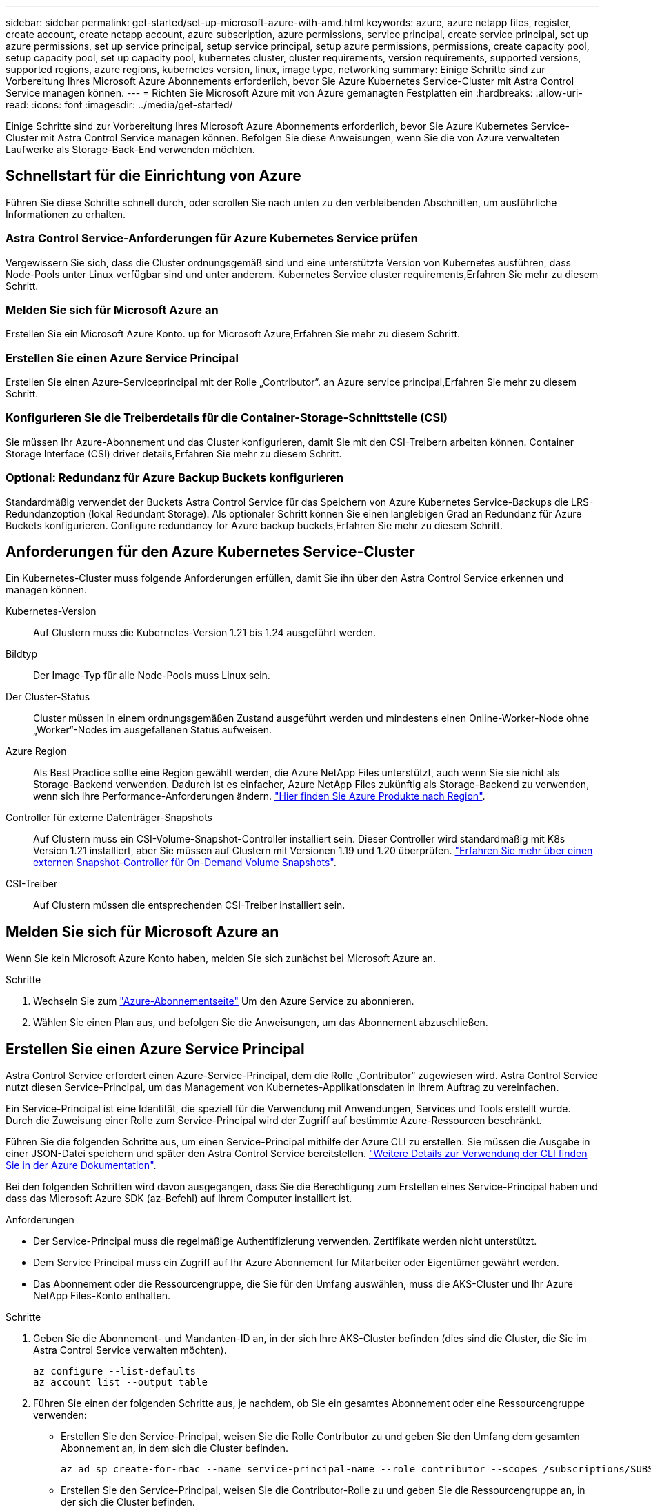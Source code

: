 ---
sidebar: sidebar 
permalink: get-started/set-up-microsoft-azure-with-amd.html 
keywords: azure, azure netapp files, register, create account, create netapp account, azure subscription, azure permissions, service principal, create service principal, set up azure permissions, set up service principal, setup service principal, setup azure permissions, permissions, create capacity pool, setup capacity pool, set up capacity pool, kubernetes cluster, cluster requirements, version requirements, supported versions, supported regions, azure regions, kubernetes version, linux, image type, networking 
summary: Einige Schritte sind zur Vorbereitung Ihres Microsoft Azure Abonnements erforderlich, bevor Sie Azure Kubernetes Service-Cluster mit Astra Control Service managen können. 
---
= Richten Sie Microsoft Azure mit von Azure gemanagten Festplatten ein
:hardbreaks:
:allow-uri-read: 
:icons: font
:imagesdir: ../media/get-started/


Einige Schritte sind zur Vorbereitung Ihres Microsoft Azure Abonnements erforderlich, bevor Sie Azure Kubernetes Service-Cluster mit Astra Control Service managen können. Befolgen Sie diese Anweisungen, wenn Sie die von Azure verwalteten Laufwerke als Storage-Back-End verwenden möchten.



== Schnellstart für die Einrichtung von Azure

Führen Sie diese Schritte schnell durch, oder scrollen Sie nach unten zu den verbleibenden Abschnitten, um ausführliche Informationen zu erhalten.



=== Astra Control Service-Anforderungen für Azure Kubernetes Service prüfen

[role="quick-margin-para"]
Vergewissern Sie sich, dass die Cluster ordnungsgemäß sind und eine unterstützte Version von Kubernetes ausführen, dass Node-Pools unter Linux verfügbar sind und unter anderem.  Kubernetes Service cluster requirements,Erfahren Sie mehr zu diesem Schritt.



=== Melden Sie sich für Microsoft Azure an

[role="quick-margin-para"]
Erstellen Sie ein Microsoft Azure Konto.  up for Microsoft Azure,Erfahren Sie mehr zu diesem Schritt.



=== Erstellen Sie einen Azure Service Principal

[role="quick-margin-para"]
Erstellen Sie einen Azure-Serviceprincipal mit der Rolle „Contributor“.  an Azure service principal,Erfahren Sie mehr zu diesem Schritt.



=== Konfigurieren Sie die Treiberdetails für die Container-Storage-Schnittstelle (CSI)

[role="quick-margin-para"]
Sie müssen Ihr Azure-Abonnement und das Cluster konfigurieren, damit Sie mit den CSI-Treibern arbeiten können.  Container Storage Interface (CSI) driver details,Erfahren Sie mehr zu diesem Schritt.



=== Optional: Redundanz für Azure Backup Buckets konfigurieren

[role="quick-margin-para"]
Standardmäßig verwendet der Buckets Astra Control Service für das Speichern von Azure Kubernetes Service-Backups die LRS-Redundanzoption (lokal Redundant Storage). Als optionaler Schritt können Sie einen langlebigen Grad an Redundanz für Azure Buckets konfigurieren.  Configure redundancy for Azure backup buckets,Erfahren Sie mehr zu diesem Schritt.



== Anforderungen für den Azure Kubernetes Service-Cluster

Ein Kubernetes-Cluster muss folgende Anforderungen erfüllen, damit Sie ihn über den Astra Control Service erkennen und managen können.

Kubernetes-Version:: Auf Clustern muss die Kubernetes-Version 1.21 bis 1.24 ausgeführt werden.
Bildtyp:: Der Image-Typ für alle Node-Pools muss Linux sein.
Der Cluster-Status:: Cluster müssen in einem ordnungsgemäßen Zustand ausgeführt werden und mindestens einen Online-Worker-Node ohne „Worker“-Nodes im ausgefallenen Status aufweisen.
Azure Region:: Als Best Practice sollte eine Region gewählt werden, die Azure NetApp Files unterstützt, auch wenn Sie sie nicht als Storage-Backend verwenden. Dadurch ist es einfacher, Azure NetApp Files zukünftig als Storage-Backend zu verwenden, wenn sich Ihre Performance-Anforderungen ändern. https://azure.microsoft.com/en-us/global-infrastructure/services/?products=netapp["Hier finden Sie Azure Produkte nach Region"^].


Controller für externe Datenträger-Snapshots:: Auf Clustern muss ein CSI-Volume-Snapshot-Controller installiert sein. Dieser Controller wird standardmäßig mit K8s Version 1.21 installiert, aber Sie müssen auf Clustern mit Versionen 1.19 und 1.20 überprüfen. https://docs.netapp.com/us-en/trident/trident-use/vol-snapshots.html["Erfahren Sie mehr über einen externen Snapshot-Controller für On-Demand Volume Snapshots"^].
CSI-Treiber:: Auf Clustern müssen die entsprechenden CSI-Treiber installiert sein.




== Melden Sie sich für Microsoft Azure an

Wenn Sie kein Microsoft Azure Konto haben, melden Sie sich zunächst bei Microsoft Azure an.

.Schritte
. Wechseln Sie zum https://azure.microsoft.com/en-us/free/["Azure-Abonnementseite"^] Um den Azure Service zu abonnieren.
. Wählen Sie einen Plan aus, und befolgen Sie die Anweisungen, um das Abonnement abzuschließen.




== Erstellen Sie einen Azure Service Principal

Astra Control Service erfordert einen Azure-Service-Principal, dem die Rolle „Contributor“ zugewiesen wird. Astra Control Service nutzt diesen Service-Principal, um das Management von Kubernetes-Applikationsdaten in Ihrem Auftrag zu vereinfachen.

Ein Service-Principal ist eine Identität, die speziell für die Verwendung mit Anwendungen, Services und Tools erstellt wurde. Durch die Zuweisung einer Rolle zum Service-Principal wird der Zugriff auf bestimmte Azure-Ressourcen beschränkt.

Führen Sie die folgenden Schritte aus, um einen Service-Principal mithilfe der Azure CLI zu erstellen. Sie müssen die Ausgabe in einer JSON-Datei speichern und später den Astra Control Service bereitstellen. https://docs.microsoft.com/en-us/cli/azure/create-an-azure-service-principal-azure-cli["Weitere Details zur Verwendung der CLI finden Sie in der Azure Dokumentation"^].

Bei den folgenden Schritten wird davon ausgegangen, dass Sie die Berechtigung zum Erstellen eines Service-Principal haben und dass das Microsoft Azure SDK (az-Befehl) auf Ihrem Computer installiert ist.

.Anforderungen
* Der Service-Principal muss die regelmäßige Authentifizierung verwenden. Zertifikate werden nicht unterstützt.
* Dem Service Principal muss ein Zugriff auf Ihr Azure Abonnement für Mitarbeiter oder Eigentümer gewährt werden.
* Das Abonnement oder die Ressourcengruppe, die Sie für den Umfang auswählen, muss die AKS-Cluster und Ihr Azure NetApp Files-Konto enthalten.


.Schritte
. Geben Sie die Abonnement- und Mandanten-ID an, in der sich Ihre AKS-Cluster befinden (dies sind die Cluster, die Sie im Astra Control Service verwalten möchten).
+
[source, azureCLI]
----
az configure --list-defaults
az account list --output table
----
. Führen Sie einen der folgenden Schritte aus, je nachdem, ob Sie ein gesamtes Abonnement oder eine Ressourcengruppe verwenden:
+
** Erstellen Sie den Service-Principal, weisen Sie die Rolle Contributor zu und geben Sie den Umfang dem gesamten Abonnement an, in dem sich die Cluster befinden.
+
[source, azurecli]
----
az ad sp create-for-rbac --name service-principal-name --role contributor --scopes /subscriptions/SUBSCRIPTION-ID
----
** Erstellen Sie den Service-Principal, weisen Sie die Contributor-Rolle zu und geben Sie die Ressourcengruppe an, in der sich die Cluster befinden.
+
[source, azurecli]
----
az ad sp create-for-rbac --name service-principal-name --role contributor --scopes /subscriptions/SUBSCRIPTION-ID/resourceGroups/RESOURCE-GROUP-ID
----


. Speichern Sie die resultierende Azure CLI-Ausgabe als JSON-Datei.
+
Sie müssen diese Datei bereitstellen, damit Astra Control Service Ihre AKS-Cluster erkennen und Kubernetes-Datenmanagement-Vorgänge managen kann. link:../use/manage-credentials.html["Erfahren Sie mehr über das Management von Anmeldeinformationen im Astra Control Service"].

. Optional: Fügen Sie die Abonnement-ID der JSON-Datei hinzu, damit der Astra Control Service beim Auswählen der Datei automatisch die ID füllt.
+
Andernfalls müssen Sie die Abonnement-ID in Astra Control Service eingeben, wenn Sie dazu aufgefordert werden.

+
*Beispiel*

+
[source, JSON]
----
{
  "appId": "0db3929a-bfb0-4c93-baee-aaf8",
  "displayName": "sp-example-dev-sandbox",
  "name": "http://sp-example-dev-sandbox",
  "password": "mypassword",
  "tenant": "011cdf6c-7512-4805-aaf8-7721afd8ca37",
  "subscriptionId": "99ce999a-8c99-99d9-a9d9-99cce99f99ad"
}
----
. Optional: Testen Sie Ihren Service-Principal. Wählen Sie je nach Umfang, den Ihr Service Principal verwendet, die folgenden Beispielbefehle aus.
+
.Abonnement-Umfang
[source, azurecli]
----
az login --service-principal --username APP-ID-SERVICEPRINCIPAL --password PASSWORD --tenant TENANT-ID
az group list --subscription SUBSCRIPTION-ID
az aks list --subscription SUBSCRIPTION-ID
az storage container list --account-name STORAGE-ACCOUNT-NAME
----
+
.Umfang der Ressourcengruppen
[source, azurecli]
----
az login --service-principal --username APP-ID-SERVICEPRINCIPAL --password PASSWORD --tenant TENANT-ID
az aks list --subscription SUBSCRIPTION-ID --resource-group RESOURCE-GROUP-ID
----




== Konfigurieren Sie die Treiberdetails für die Container-Storage-Schnittstelle (CSI)

Wenn Sie verwaltete Azure-Festplatten mit dem Astra Control Service verwenden möchten, müssen Sie zunächst die CSI-Volume-Snapshot-Funktion für Kubernetes-Versionen ab 1.21 konfigurieren und die erforderlichen CSI-Treiber installieren.



=== Installieren Sie einen CSI-Volume-Snapshot-Controller für Kubernetes 1.19

Wenn Sie Kubernetes Version 1.19 verwenden, befolgen Sie diese Anweisungen, um einen Volume-Snapshot-Controller zu installieren.

.Schritte
. Installieren Sie die Volume Snapshot-CRDs.
+
[source, kubectl]
----
kubectl apply -f https://raw.githubusercontent.com/kubernetes-csi/external-snapshotter/release-3.0/client/config/crd/snapshot.storage.k8s.io_volumesnapshotclasses.yaml
kubectl apply -f https://raw.githubusercontent.com/kubernetes-csi/external-snapshotter/release-3.0/client/config/crd/snapshot.storage.k8s.io_volumesnapshotcontents.yaml
kubectl apply -f https://raw.githubusercontent.com/kubernetes-csi/external-snapshotter/release-3.0/client/config/crd/snapshot.storage.k8s.io_volumesnapshots.yaml
----
. Erstellen Sie den Snapshot-Controller.
+
Wenn Sie den Snapshot-Controller in einem bestimmten Namespace verwenden möchten, laden Sie die folgenden Dateien herunter, und bearbeiten Sie sie, bevor Sie sie anwenden.

+
[source, kubectl]
----
kubectl apply -f https://raw.githubusercontent.com/kubernetes-csi/external-snapshotter/release-3.0/deploy/kubernetes/snapshot-controller/rbac-snapshot-controller.yaml
kubectl apply -f https://raw.githubusercontent.com/kubernetes-csi/external-snapshotter/release-3.0/deploy/kubernetes/snapshot-controller/setup-snapshot-controller.yaml
----




=== Installieren Sie einen CSI-Volume-Snapshot-Controller für Kubernetes 1.20

Wenn Sie Kubernetes Version 1.20 verwenden, befolgen Sie diese Anweisungen, um einen Volume-Snapshot-Controller zu installieren.

.Schritte
. Installieren Sie die Volume Snapshot-CRDs.
+
[source, kubectl]
----
kubectl apply -f https://raw.githubusercontent.com/kubernetes-csi/external-snapshotter/v4.0.0/client/config/crd/snapshot.storage.k8s.io_volumesnapshotclasses.yaml
kubectl apply -f https://raw.githubusercontent.com/kubernetes-csi/external-snapshotter/v4.0.0/client/config/crd/snapshot.storage.k8s.io_volumesnapshotcontents.yaml
kubectl apply -f https://raw.githubusercontent.com/kubernetes-csi/external-snapshotter/v4.0.0/client/config/crd/snapshot.storage.k8s.io_volumesnapshots.yaml
----
. Erstellen Sie den Snapshot-Controller.
+
Wenn Sie den Snapshot-Controller in einem bestimmten Namespace verwenden möchten, laden Sie die folgenden Dateien herunter, und bearbeiten Sie sie, bevor Sie sie anwenden.

+
[source, kubectl]
----
kubectl apply -f https://raw.githubusercontent.com/kubernetes-csi/external-snapshotter/v4.0.0/deploy/kubernetes/snapshot-controller/rbac-snapshot-controller.yaml
kubectl apply -f https://raw.githubusercontent.com/kubernetes-csi/external-snapshotter/v4.0.0/deploy/kubernetes/snapshot-controller/setup-snapshot-controller.yaml
----




=== Aktivieren Sie die CSI-Treiber-Funktion in Ihrem Azure-Abonnement

Bevor Sie die CSI-Treiber installieren, müssen Sie die CSI-Treiberfunktion in Ihrem Azure-Abonnement aktivieren.

.Schritte
. Öffnen Sie die Azure-Befehlszeilenschnittstelle.
. Führen Sie den folgenden Befehl aus, um den Treiber zu registrieren:
+
[source, sh]
----
az feature register --namespace "Microsoft.ContainerService" --name "EnableAzureDiskFileCSIDriver"
----
. Führen Sie den folgenden Befehl aus, um sicherzustellen, dass die Änderung propagiert wird:
+
[source, sh]
----
az provider register -n Microsoft.ContainerService
----
+
Sie sollten eine Ausgabe wie die folgende sehen:



[listing]
----
{
"id": "/subscriptions/b200155f-001a-43be-87be-3edde83acef4/providers/Microsoft.Features/providers/Microsoft.ContainerService/features/EnableAzureDiskFileCSIDriver",
"name": "Microsoft.ContainerService/EnableAzureDiskFileCSIDriver",
"properties": {
   "state": "Registering"
},
"type": "Microsoft.Features/providers/features"
}
----


=== Installieren Sie die von Azure gemanagten CSI-Treiber in Ihrem Azure Kubernetes Service-Cluster

Sie können die Azure CSI Treiber installieren, um Ihre Vorbereitung abzuschließen.

.Schritt
. Gehen Sie zu https://docs.microsoft.com/en-us/azure/aks/csi-storage-drivers["Die Microsoft CSI-Treiberdokumentation"^].
. Befolgen Sie die Anweisungen zur Installation der erforderlichen CSI-Treiber.




== Optional: Redundanz für Azure Backup Buckets konfigurieren

Es besteht die Möglichkeit, eine robuenere Redundanzstufe für Azure Backup Buckets zu konfigurieren. Standardmäßig verwendet der Buckets Astra Control Service für das Speichern von Azure Kubernetes Service-Backups die LRS-Redundanzoption (lokal Redundant Storage). Um eine langlebige Redundanzoption für Azure Buckets zu verwenden, müssen Sie Folgendes tun:

.Schritte
. Erstellen Sie ein Azure-Storage-Konto, das die erforderliche Redundanzstufe verwendet https://docs.microsoft.com/en-us/azure/storage/common/storage-account-create?tabs=azure-portal["Diese Anweisungen"^].
. Erstellen Sie einen Azure-Container auf dem neuen Storage-Konto mit https://docs.microsoft.com/en-us/azure/storage/blobs/storage-quickstart-blobs-portal["Diese Anweisungen"^].
. Fügen Sie den Container als Eimer zum Astra Control Service hinzu. Siehe link:../use/manage-buckets.html#add-an-additional-bucket["Fügen Sie einen zusätzlichen Bucket hinzu"].
. (Optional) um den neu erstellten Bucket als Standard-Bucket für Azure Backups zu verwenden, setzen Sie ihn als Standard-Bucket für Azure fest. Siehe link:../use/manage-buckets.html#change-the-default-bucket["Ändern des Standard-Bucket"].

